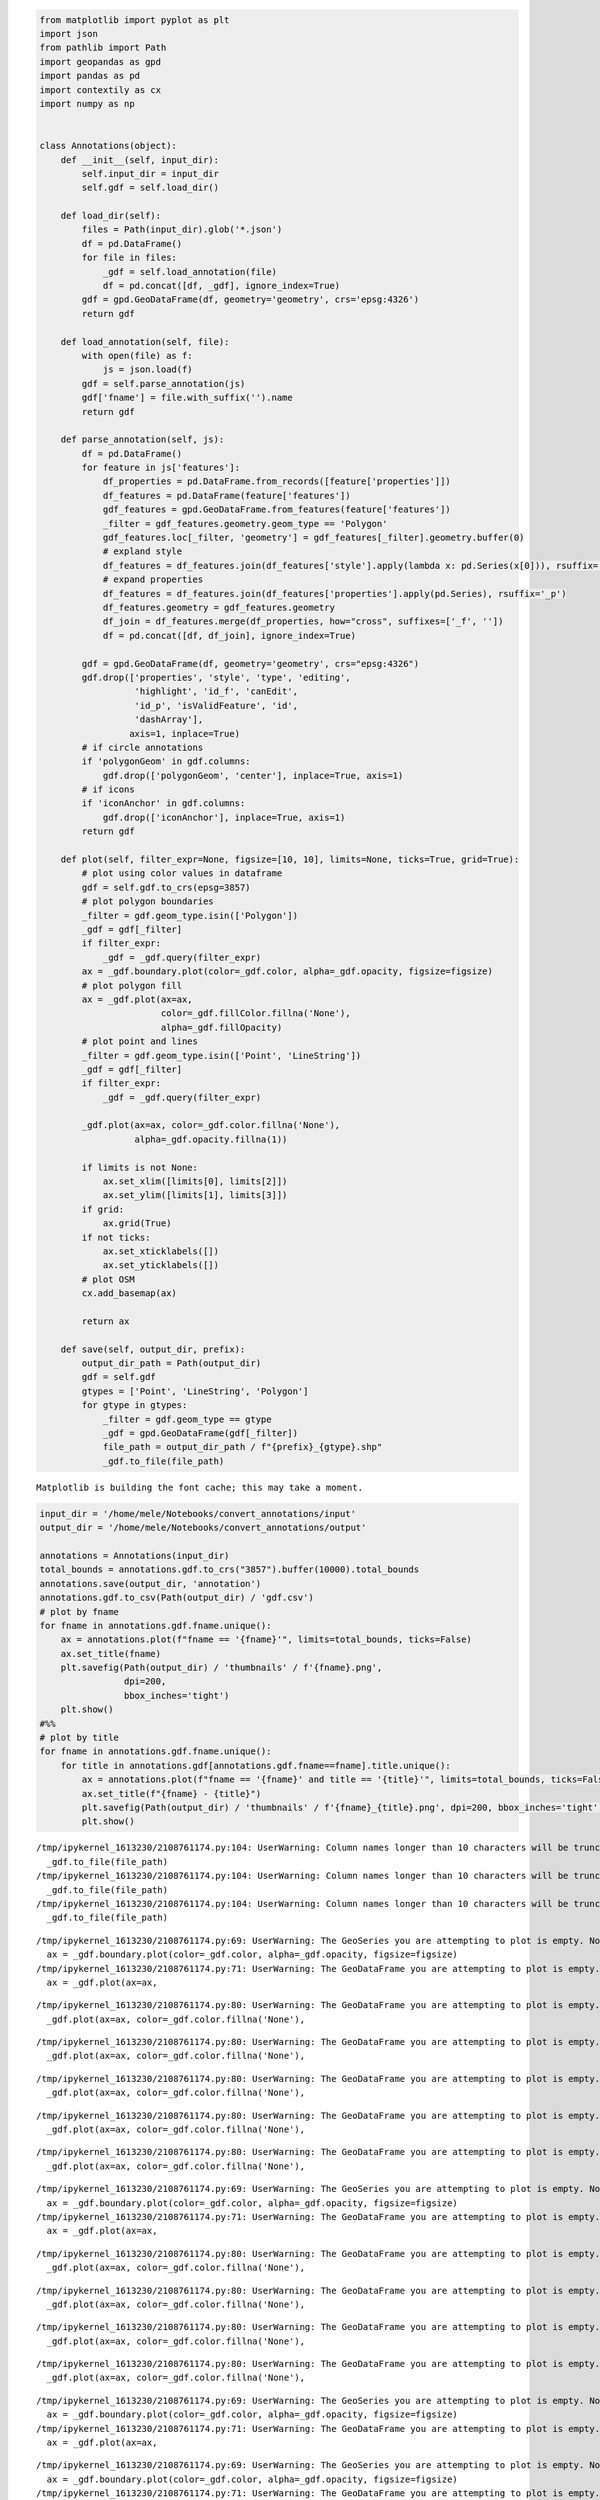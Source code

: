.. code:: ipython3

    from matplotlib import pyplot as plt
    import json
    from pathlib import Path
    import geopandas as gpd
    import pandas as pd
    import contextily as cx
    import numpy as np
    
    
    class Annotations(object):
        def __init__(self, input_dir):
            self.input_dir = input_dir
            self.gdf = self.load_dir()
    
        def load_dir(self):
            files = Path(input_dir).glob('*.json')
            df = pd.DataFrame()
            for file in files:
                _gdf = self.load_annotation(file)
                df = pd.concat([df, _gdf], ignore_index=True)
            gdf = gpd.GeoDataFrame(df, geometry='geometry', crs='epsg:4326')
            return gdf
    
        def load_annotation(self, file):
            with open(file) as f:
                js = json.load(f)
            gdf = self.parse_annotation(js)
            gdf['fname'] = file.with_suffix('').name
            return gdf
    
        def parse_annotation(self, js):
            df = pd.DataFrame()
            for feature in js['features']:
                df_properties = pd.DataFrame.from_records([feature['properties']])
                df_features = pd.DataFrame(feature['features'])
                gdf_features = gpd.GeoDataFrame.from_features(feature['features'])
                _filter = gdf_features.geometry.geom_type == 'Polygon'
                gdf_features.loc[_filter, 'geometry'] = gdf_features[_filter].geometry.buffer(0)
                # expland style
                df_features = df_features.join(df_features['style'].apply(lambda x: pd.Series(x[0])), rsuffix='_s')
                # expand properties
                df_features = df_features.join(df_features['properties'].apply(pd.Series), rsuffix='_p')
                df_features.geometry = gdf_features.geometry
                df_join = df_features.merge(df_properties, how="cross", suffixes=['_f', ''])
                df = pd.concat([df, df_join], ignore_index=True)
    
            gdf = gpd.GeoDataFrame(df, geometry='geometry', crs="epsg:4326")
            gdf.drop(['properties', 'style', 'type', 'editing',
                      'highlight', 'id_f', 'canEdit',
                      'id_p', 'isValidFeature', 'id',
                      'dashArray'],
                     axis=1, inplace=True)
            # if circle annotations
            if 'polygonGeom' in gdf.columns:
                gdf.drop(['polygonGeom', 'center'], inplace=True, axis=1)
            # if icons
            if 'iconAnchor' in gdf.columns:
                gdf.drop(['iconAnchor'], inplace=True, axis=1)
            return gdf
    
        def plot(self, filter_expr=None, figsize=[10, 10], limits=None, ticks=True, grid=True):
            # plot using color values in dataframe
            gdf = self.gdf.to_crs(epsg=3857)
            # plot polygon boundaries
            _filter = gdf.geom_type.isin(['Polygon'])
            _gdf = gdf[_filter]
            if filter_expr:
                _gdf = _gdf.query(filter_expr)
            ax = _gdf.boundary.plot(color=_gdf.color, alpha=_gdf.opacity, figsize=figsize)
            # plot polygon fill
            ax = _gdf.plot(ax=ax,
                           color=_gdf.fillColor.fillna('None'),
                           alpha=_gdf.fillOpacity)
            # plot point and lines
            _filter = gdf.geom_type.isin(['Point', 'LineString'])
            _gdf = gdf[_filter]
            if filter_expr:
                _gdf = _gdf.query(filter_expr)
    
            _gdf.plot(ax=ax, color=_gdf.color.fillna('None'),
                      alpha=_gdf.opacity.fillna(1))
    
            if limits is not None:
                ax.set_xlim([limits[0], limits[2]])
                ax.set_ylim([limits[1], limits[3]])
            if grid:
                ax.grid(True)
            if not ticks:
                ax.set_xticklabels([])
                ax.set_yticklabels([])
            # plot OSM
            cx.add_basemap(ax)
    
            return ax
    
        def save(self, output_dir, prefix):
            output_dir_path = Path(output_dir)
            gdf = self.gdf
            gtypes = ['Point', 'LineString', 'Polygon']
            for gtype in gtypes:
                _filter = gdf.geom_type == gtype
                _gdf = gpd.GeoDataFrame(gdf[_filter])
                file_path = output_dir_path / f"{prefix}_{gtype}.shp"
                _gdf.to_file(file_path)



.. parsed-literal::

    Matplotlib is building the font cache; this may take a moment.


.. code:: ipython3

    input_dir = '/home/mele/Notebooks/convert_annotations/input'
    output_dir = '/home/mele/Notebooks/convert_annotations/output'
    
    annotations = Annotations(input_dir)
    total_bounds = annotations.gdf.to_crs("3857").buffer(10000).total_bounds
    annotations.save(output_dir, 'annotation')
    annotations.gdf.to_csv(Path(output_dir) / 'gdf.csv')
    # plot by fname
    for fname in annotations.gdf.fname.unique():
        ax = annotations.plot(f"fname == '{fname}'", limits=total_bounds, ticks=False)
        ax.set_title(fname)
        plt.savefig(Path(output_dir) / 'thumbnails' / f'{fname}.png',
                    dpi=200,
                    bbox_inches='tight')
        plt.show()
    #%%
    # plot by title
    for fname in annotations.gdf.fname.unique():
        for title in annotations.gdf[annotations.gdf.fname==fname].title.unique():
            ax = annotations.plot(f"fname == '{fname}' and title == '{title}'", limits=total_bounds, ticks=False)
            ax.set_title(f"{fname} - {title}")
            plt.savefig(Path(output_dir) / 'thumbnails' / f'{fname}_{title}.png', dpi=200, bbox_inches='tight')
            plt.show()



.. parsed-literal::

    /tmp/ipykernel_1613230/2108761174.py:104: UserWarning: Column names longer than 10 characters will be truncated when saved to ESRI Shapefile.
      _gdf.to_file(file_path)
    /tmp/ipykernel_1613230/2108761174.py:104: UserWarning: Column names longer than 10 characters will be truncated when saved to ESRI Shapefile.
      _gdf.to_file(file_path)
    /tmp/ipykernel_1613230/2108761174.py:104: UserWarning: Column names longer than 10 characters will be truncated when saved to ESRI Shapefile.
      _gdf.to_file(file_path)



.. image:: output_1_1.png



.. image:: output_1_2.png



.. image:: output_1_3.png



.. image:: output_1_4.png


.. parsed-literal::

    /tmp/ipykernel_1613230/2108761174.py:69: UserWarning: The GeoSeries you are attempting to plot is empty. Nothing has been displayed.
      ax = _gdf.boundary.plot(color=_gdf.color, alpha=_gdf.opacity, figsize=figsize)
    /tmp/ipykernel_1613230/2108761174.py:71: UserWarning: The GeoDataFrame you are attempting to plot is empty. Nothing has been displayed.
      ax = _gdf.plot(ax=ax,



.. image:: output_1_6.png


.. parsed-literal::

    /tmp/ipykernel_1613230/2108761174.py:80: UserWarning: The GeoDataFrame you are attempting to plot is empty. Nothing has been displayed.
      _gdf.plot(ax=ax, color=_gdf.color.fillna('None'),



.. image:: output_1_8.png


.. parsed-literal::

    /tmp/ipykernel_1613230/2108761174.py:80: UserWarning: The GeoDataFrame you are attempting to plot is empty. Nothing has been displayed.
      _gdf.plot(ax=ax, color=_gdf.color.fillna('None'),



.. image:: output_1_10.png



.. image:: output_1_11.png


.. parsed-literal::

    /tmp/ipykernel_1613230/2108761174.py:80: UserWarning: The GeoDataFrame you are attempting to plot is empty. Nothing has been displayed.
      _gdf.plot(ax=ax, color=_gdf.color.fillna('None'),



.. image:: output_1_13.png


.. parsed-literal::

    /tmp/ipykernel_1613230/2108761174.py:80: UserWarning: The GeoDataFrame you are attempting to plot is empty. Nothing has been displayed.
      _gdf.plot(ax=ax, color=_gdf.color.fillna('None'),



.. image:: output_1_15.png


.. parsed-literal::

    /tmp/ipykernel_1613230/2108761174.py:80: UserWarning: The GeoDataFrame you are attempting to plot is empty. Nothing has been displayed.
      _gdf.plot(ax=ax, color=_gdf.color.fillna('None'),



.. image:: output_1_17.png



.. image:: output_1_18.png



.. image:: output_1_19.png



.. image:: output_1_20.png


.. parsed-literal::

    /tmp/ipykernel_1613230/2108761174.py:69: UserWarning: The GeoSeries you are attempting to plot is empty. Nothing has been displayed.
      ax = _gdf.boundary.plot(color=_gdf.color, alpha=_gdf.opacity, figsize=figsize)
    /tmp/ipykernel_1613230/2108761174.py:71: UserWarning: The GeoDataFrame you are attempting to plot is empty. Nothing has been displayed.
      ax = _gdf.plot(ax=ax,



.. image:: output_1_22.png


.. parsed-literal::

    /tmp/ipykernel_1613230/2108761174.py:80: UserWarning: The GeoDataFrame you are attempting to plot is empty. Nothing has been displayed.
      _gdf.plot(ax=ax, color=_gdf.color.fillna('None'),



.. image:: output_1_24.png


.. parsed-literal::

    /tmp/ipykernel_1613230/2108761174.py:80: UserWarning: The GeoDataFrame you are attempting to plot is empty. Nothing has been displayed.
      _gdf.plot(ax=ax, color=_gdf.color.fillna('None'),



.. image:: output_1_26.png


.. parsed-literal::

    /tmp/ipykernel_1613230/2108761174.py:80: UserWarning: The GeoDataFrame you are attempting to plot is empty. Nothing has been displayed.
      _gdf.plot(ax=ax, color=_gdf.color.fillna('None'),



.. image:: output_1_28.png



.. image:: output_1_29.png


.. parsed-literal::

    /tmp/ipykernel_1613230/2108761174.py:80: UserWarning: The GeoDataFrame you are attempting to plot is empty. Nothing has been displayed.
      _gdf.plot(ax=ax, color=_gdf.color.fillna('None'),



.. image:: output_1_31.png



.. image:: output_1_32.png


.. parsed-literal::

    /tmp/ipykernel_1613230/2108761174.py:69: UserWarning: The GeoSeries you are attempting to plot is empty. Nothing has been displayed.
      ax = _gdf.boundary.plot(color=_gdf.color, alpha=_gdf.opacity, figsize=figsize)
    /tmp/ipykernel_1613230/2108761174.py:71: UserWarning: The GeoDataFrame you are attempting to plot is empty. Nothing has been displayed.
      ax = _gdf.plot(ax=ax,



.. image:: output_1_34.png


.. parsed-literal::

    /tmp/ipykernel_1613230/2108761174.py:69: UserWarning: The GeoSeries you are attempting to plot is empty. Nothing has been displayed.
      ax = _gdf.boundary.plot(color=_gdf.color, alpha=_gdf.opacity, figsize=figsize)
    /tmp/ipykernel_1613230/2108761174.py:71: UserWarning: The GeoDataFrame you are attempting to plot is empty. Nothing has been displayed.
      ax = _gdf.plot(ax=ax,



.. image:: output_1_36.png



.. image:: output_1_37.png


.. parsed-literal::

    /tmp/ipykernel_1613230/2108761174.py:80: UserWarning: The GeoDataFrame you are attempting to plot is empty. Nothing has been displayed.
      _gdf.plot(ax=ax, color=_gdf.color.fillna('None'),



.. image:: output_1_39.png



.. image:: output_1_40.png


.. parsed-literal::

    /tmp/ipykernel_1613230/2108761174.py:80: UserWarning: The GeoDataFrame you are attempting to plot is empty. Nothing has been displayed.
      _gdf.plot(ax=ax, color=_gdf.color.fillna('None'),



.. image:: output_1_42.png


.. parsed-literal::

    /tmp/ipykernel_1613230/2108761174.py:80: UserWarning: The GeoDataFrame you are attempting to plot is empty. Nothing has been displayed.
      _gdf.plot(ax=ax, color=_gdf.color.fillna('None'),



.. image:: output_1_44.png


.. parsed-literal::

    /tmp/ipykernel_1613230/2108761174.py:80: UserWarning: The GeoDataFrame you are attempting to plot is empty. Nothing has been displayed.
      _gdf.plot(ax=ax, color=_gdf.color.fillna('None'),



.. image:: output_1_46.png



.. image:: output_1_47.png



.. image:: output_1_48.png


.. parsed-literal::

    /tmp/ipykernel_1613230/2108761174.py:80: UserWarning: The GeoDataFrame you are attempting to plot is empty. Nothing has been displayed.
      _gdf.plot(ax=ax, color=_gdf.color.fillna('None'),



.. image:: output_1_50.png


.. parsed-literal::

    /tmp/ipykernel_1613230/2108761174.py:80: UserWarning: The GeoDataFrame you are attempting to plot is empty. Nothing has been displayed.
      _gdf.plot(ax=ax, color=_gdf.color.fillna('None'),



.. image:: output_1_52.png


.. parsed-literal::

    /tmp/ipykernel_1613230/2108761174.py:80: UserWarning: The GeoDataFrame you are attempting to plot is empty. Nothing has been displayed.
      _gdf.plot(ax=ax, color=_gdf.color.fillna('None'),



.. image:: output_1_54.png


.. parsed-literal::

    /tmp/ipykernel_1613230/2108761174.py:80: UserWarning: The GeoDataFrame you are attempting to plot is empty. Nothing has been displayed.
      _gdf.plot(ax=ax, color=_gdf.color.fillna('None'),



.. image:: output_1_56.png


.. parsed-literal::

    /tmp/ipykernel_1613230/2108761174.py:80: UserWarning: The GeoDataFrame you are attempting to plot is empty. Nothing has been displayed.
      _gdf.plot(ax=ax, color=_gdf.color.fillna('None'),



.. image:: output_1_58.png



.. image:: output_1_59.png


.. parsed-literal::

    /tmp/ipykernel_1613230/2108761174.py:69: UserWarning: The GeoSeries you are attempting to plot is empty. Nothing has been displayed.
      ax = _gdf.boundary.plot(color=_gdf.color, alpha=_gdf.opacity, figsize=figsize)
    /tmp/ipykernel_1613230/2108761174.py:71: UserWarning: The GeoDataFrame you are attempting to plot is empty. Nothing has been displayed.
      ax = _gdf.plot(ax=ax,



.. image:: output_1_61.png






.. parsed-literal::

    '/home/smenegon/notebooks'


